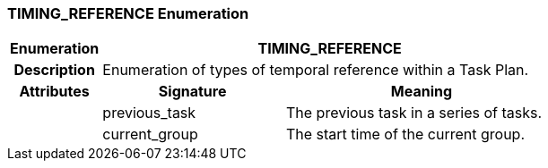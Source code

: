=== TIMING_REFERENCE Enumeration

[cols="^1,2,3"]
|===
h|*Enumeration*
2+^h|*TIMING_REFERENCE*

h|*Description*
2+a|Enumeration of types of temporal reference within a Task Plan.

h|*Attributes*
^h|*Signature*
^h|*Meaning*

h|
|previous_task
a|The previous task in a series of tasks.

h|
|current_group
a|The start time of the current group.
|===
